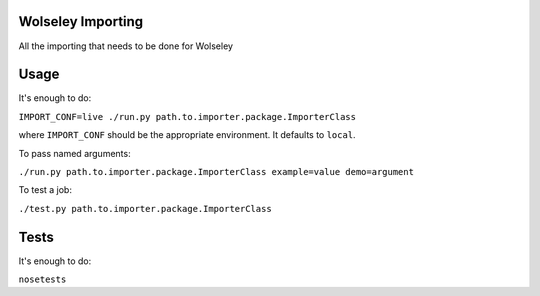 Wolseley Importing
====

All the importing that needs to be done for Wolseley


Usage
====

It's enough to do:

``IMPORT_CONF=live ./run.py path.to.importer.package.ImporterClass``

where ``IMPORT_CONF`` should be the appropriate environment. It defaults to ``local``.

To pass named arguments:

``./run.py path.to.importer.package.ImporterClass example=value demo=argument``

To test a job:

``./test.py path.to.importer.package.ImporterClass``


Tests
====

It's enough to do:

``nosetests``
